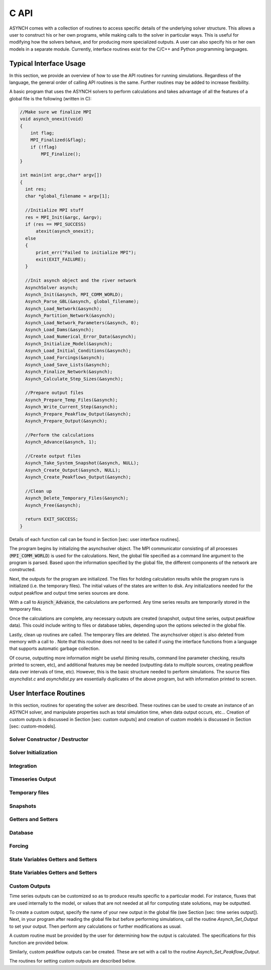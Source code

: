 C API
=====

ASYNCH comes with a collection of routines to access specific details of the underlying solver structure. This allows a user to construct his or her own programs, while making calls to the solver in particular ways. This is useful for modifying how the solvers behave, and for producing more specialized outputs. A user can also specify his or her own models in a separate module. Currently, interface routines exist for the C/C++ and Python programming languages.

Typical Interface Usage
-----------------------

In this section, we provide an overview of how to use the API routines for running simulations. Regardless of the language, the general order of calling API routines is the same. Further routines may be added to increase flexibility.

A basic program that uses the ASYNCH solvers to perform calculations and takes advantage of all the features of a global file is the following (written in C):

.. code-block:: c

  //Make sure we finalize MPI
  void asynch_onexit(void)
  {
      int flag;
      MPI_Finalized(&flag);
      if (!flag)
          MPI_Finalize();
  }

  int main(int argc,char* argv[])
  {
    int res;
    char *global_filename = argv[1];

    //Initialize MPI stuff
    res = MPI_Init(&argc, &argv);
    if (res == MPI_SUCCESS)
        atexit(asynch_onexit);
    else
    {
        print_err("Failed to initialize MPI");
        exit(EXIT_FAILURE);
    }

    //Init asynch object and the river network
    AsynchSolver asynch;
    Asynch_Init(&asynch, MPI_COMM_WORLD);
    Asynch_Parse_GBL(&asynch, global_filename);
    Asynch_Load_Network(&asynch);
    Asynch_Partition_Network(&asynch);
    Asynch_Load_Network_Parameters(&asynch, 0);
    Asynch_Load_Dams(&asynch);
    Asynch_Load_Numerical_Error_Data(&asynch);
    Asynch_Initialize_Model(&asynch);
    Asynch_Load_Initial_Conditions(&asynch);
    Asynch_Load_Forcings(&asynch);
    Asynch_Load_Save_Lists(&asynch);
    Asynch_Finalize_Network(&asynch);
    Asynch_Calculate_Step_Sizes(&asynch);

    //Prepare output files
    Asynch_Prepare_Temp_Files(&asynch);
    Asynch_Write_Current_Step(&asynch);
    Asynch_Prepare_Peakflow_Output(&asynch);
    Asynch_Prepare_Output(&asynch);

    //Perform the calculations
    Asynch_Advance(&asynch, 1);

    //Create output files
    Asynch_Take_System_Snapshot(&asynch, NULL);
    Asynch_Create_Output(&asynch, NULL);
    Asynch_Create_Peakflows_Output(&asynch);

    //Clean up
    Asynch_Delete_Temporary_Files(&asynch);
    Asynch_Free(&asynch);

    return EXIT_SUCCESS;
  }

Details of each function call can be found in Section [sec: user interface routines].

The program begins by initializing the asynchsolver object. The MPI communicator consisting of all processes (:code:`MPI_COMM_WORLD`) is used for the calculations. Next, the global file specified as a command line argument to the program is parsed. Based upon the information specified by the global file, the different components of the network are constructed.

Next, the outputs for the program are initialized. The files for holding calculation results while the program runs is initialized (i.e. the temporary files). The initial values of the states are written to disk. Any initializations needed for the output peakflow and output time series sources are done.

With a call to :code:`Asynch_Advance`, the calculations are performed. Any time series results are temporarily stored in the temporary files.

Once the calculations are complete, any necessary outputs are created (snapshot, output time series, output peakflow data). This could include writing to files or database tables, depending upon the options selected in the global file.

Lastly, clean up routines are called. The temporary files are deleted. The asynchsolver object is also deleted from memory with a call to . Note that this routine does not need to be called if using the interface functions from a language that supports automatic garbage collection.

Of course, outputting more information might be useful (timing results, command line parameter checking, results printed to screen, etc), and additional features may be needed (outputting data to multiple sources, creating peakflow data over intervals of time, etc). However, this is the basic structure needed to perform simulations. The source files *asynchdist.c* and *asynchdist.py* are essentially duplicates of the above program, but with information printed to screen.

User Interface Routines
-----------------------

In this section, routines for operating the solver are described. These routines can be used to create an instance of an ASYNCH solver, and manipulate properties such as total simulation time, when data output occurs, etc... Creation of custom outputs is discussed in Section [sec: custom outputs] and creation of custom models is discussed in Section [sec: custom-models].

Solver Constructor / Destructor
~~~~~~~~~~~~~~~~~~~~~~~~~~~~~~~

.. doxygenfunction:: Asynch_Init

.. doxygenfunction:: Asynch_Free

Solver Initialization
~~~~~~~~~~~~~~~~~~~~~

.. doxygenfunction:: Asynch_Parse_GBL

.. doxygenfunction:: Asynch_Load_Network

.. doxygenfunction:: Asynch_Partition_Network

.. doxygenfunction:: Asynch_Load_Network_Parameters

.. doxygenfunction:: Asynch_Load_Dams

.. doxygenfunction:: Asynch_Load_Numerical_Error_Data

.. doxygenfunction:: Asynch_Initialize_Model

.. doxygenfunction:: Asynch_Load_Initial_Conditions

.. doxygenfunction:: Asynch_Load_Forcings

.. doxygenfunction:: Asynch_Load_Save_Lists

.. doxygenfunction:: Asynch_Finalize_Network

Integration
~~~~~~~~~~~

.. doxygenfunction:: Asynch_Calculate_Step_Sizes

.. doxygenfunction:: Asynch_Advance

Timeseries Output
~~~~~~~~~~~~~~~~~

.. doxygenfunction:: Asynch_Prepare_Output
.. doxygenfunction:: Asynch_Create_Output

.. doxygenfunction:: Asynch_Prepare_Peakflow_Output
.. doxygenfunction:: Asynch_Create_Peakflows_Output

.. doxygenfunction:: Asynch_Write_Current_Step

Temporary files
~~~~~~~~~~~~~~~

.. doxygenfunction:: Asynch_Prepare_Temp_Files

.. doxygenfunction:: Asynch_Delete_Temporary_Files

.. doxygenfunction:: Asynch_Set_Temp_Files

Snapshots
~~~~~~~~~

.. doxygenfunction:: Asynch_Take_System_Snapshot

.. doxygenfunction:: Asynch_Get_Snapshot_Output_Name
.. doxygenfunction:: Asynch_Set_Snapshot_Output_Name

Getters and Setters
~~~~~~~~~~~~~~~~~~~

.. doxygenfunction:: Asynch_Get_Model_Type
.. doxygenfunction:: Asynch_Set_Model_Type

.. doxygenfunction:: Asynch_Get_Total_Simulation_Duration
.. doxygenfunction:: Asynch_Set_Total_Simulation_Duration

.. doxygenfunction:: Asynch_Get_Num_Links
.. doxygenfunction:: Asynch_Get_Links

.. doxygenfunction:: Asynch_Get_Num_Links_Proc
.. doxygenfunction:: Asynch_Get_Links_Proc

Database
~~~~~~~

.. doxygenfunction:: Asynch_Set_Database_Connection

Forcing
~~~~~~~

.. doxygenfunction:: Asynch_Activate_Forcing
.. doxygenfunction:: Asynch_Deactivate_Forcing

.. doxygenfunction:: Asynch_Get_First_Forcing_Timestamp
.. doxygenfunction:: Asynch_Set_First_Forcing_Timestamp

.. doxygenfunction:: Asynch_Get_Last_Forcing_Timestamp
.. doxygenfunction:: Asynch_Set_Last_Forcing_Timestamp

.. doxygenfunction:: Asynch_Set_Forcing_DB_Starttime

State Variables Getters and Setters
~~~~~~~~~~~~~~~~~~~~~~~~~~~~~~~~~~~

.. doxygenfunction:: Asynch_Set_Init_File
.. doxygenfunction:: Asynch_Set_System_State

State Variables Getters and Setters
~~~~~~~~~~~~~~~~~~~~~~~~~~~~~~~~~~~



Custom Outputs
~~~~~~~~~~~~~~

Time series outputs can be customized so as to produce results specific to a particular model. For
instance, fluxes that are used internally to the model, or values that are not needed at all for
computing state solutions, may be outputted.

To create a custom output, specify the name of your new output in the global file (see Section [sec:
time series output]). Next, in your program after reading the global file but before performing
simulations, call the routine *Asynch_Set_Output* to set your output. Then perform any calculations
or further modifications as usual.

A custom routine must be provided by the user for determining how the output is calculated. The
specifications for this function are provided below.

Similarly, custom peakflow outputs can be created. These are set with a call to the routine
*Asynch_Set_Peakflow_Output*.

The routines for setting custom outputs are described below.

.. doxygenfunction:: Asynch_Set_Output_Int
.. doxygenfunction:: Asynch_Set_Output_Double
